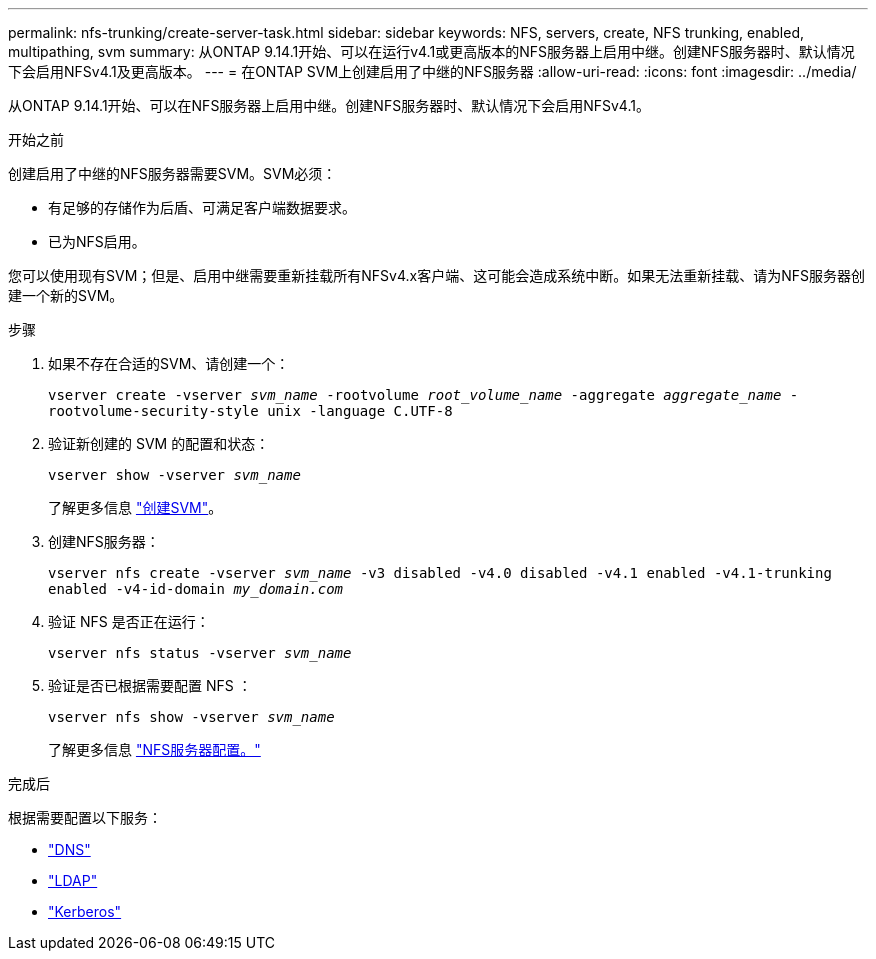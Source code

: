 ---
permalink: nfs-trunking/create-server-task.html 
sidebar: sidebar 
keywords: NFS, servers, create, NFS trunking, enabled, multipathing, svm 
summary: 从ONTAP 9.14.1开始、可以在运行v4.1或更高版本的NFS服务器上启用中继。创建NFS服务器时、默认情况下会启用NFSv4.1及更高版本。 
---
= 在ONTAP SVM上创建启用了中继的NFS服务器
:allow-uri-read: 
:icons: font
:imagesdir: ../media/


[role="lead"]
从ONTAP 9.14.1开始、可以在NFS服务器上启用中继。创建NFS服务器时、默认情况下会启用NFSv4.1。

.开始之前
创建启用了中继的NFS服务器需要SVM。SVM必须：

* 有足够的存储作为后盾、可满足客户端数据要求。
* 已为NFS启用。


您可以使用现有SVM；但是、启用中继需要重新挂载所有NFSv4.x客户端、这可能会造成系统中断。如果无法重新挂载、请为NFS服务器创建一个新的SVM。

.步骤
. 如果不存在合适的SVM、请创建一个：
+
`vserver create -vserver _svm_name_ -rootvolume _root_volume_name_ -aggregate _aggregate_name_ -rootvolume-security-style unix -language C.UTF-8`

. 验证新创建的 SVM 的配置和状态：
+
`vserver show -vserver _svm_name_`

+
了解更多信息 link:../nfs-config/create-svms-data-access-task.html["创建SVM"]。

. 创建NFS服务器：
+
`vserver nfs create -vserver _svm_name_ -v3 disabled -v4.0 disabled -v4.1 enabled -v4.1-trunking enabled -v4-id-domain _my_domain.com_`

. 验证 NFS 是否正在运行：
+
`vserver nfs status -vserver _svm_name_`

. 验证是否已根据需要配置 NFS ：
+
`vserver nfs show -vserver _svm_name_`

+
了解更多信息 link:../nfs-config/create-server-task.html["NFS服务器配置。"]



.完成后
根据需要配置以下服务：

* link:../nfs-config/configure-dns-host-name-resolution-task.html["DNS"]
* link:../nfs-config/using-ldap-concept.html["LDAP"]
* link:../nfs-config/kerberos-nfs-strong-security-concept.html["Kerberos"]

